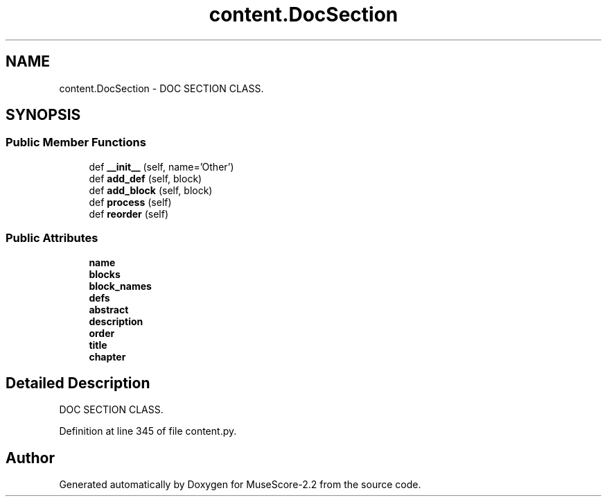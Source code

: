.TH "content.DocSection" 3 "Mon Jun 5 2017" "MuseScore-2.2" \" -*- nroff -*-
.ad l
.nh
.SH NAME
content.DocSection \- DOC SECTION CLASS\&.  

.SH SYNOPSIS
.br
.PP
.SS "Public Member Functions"

.in +1c
.ti -1c
.RI "def \fB__init__\fP (self, name='Other')"
.br
.ti -1c
.RI "def \fBadd_def\fP (self, block)"
.br
.ti -1c
.RI "def \fBadd_block\fP (self, block)"
.br
.ti -1c
.RI "def \fBprocess\fP (self)"
.br
.ti -1c
.RI "def \fBreorder\fP (self)"
.br
.in -1c
.SS "Public Attributes"

.in +1c
.ti -1c
.RI "\fBname\fP"
.br
.ti -1c
.RI "\fBblocks\fP"
.br
.ti -1c
.RI "\fBblock_names\fP"
.br
.ti -1c
.RI "\fBdefs\fP"
.br
.ti -1c
.RI "\fBabstract\fP"
.br
.ti -1c
.RI "\fBdescription\fP"
.br
.ti -1c
.RI "\fBorder\fP"
.br
.ti -1c
.RI "\fBtitle\fP"
.br
.ti -1c
.RI "\fBchapter\fP"
.br
.in -1c
.SH "Detailed Description"
.PP 
DOC SECTION CLASS\&. 
.PP
Definition at line 345 of file content\&.py\&.

.SH "Author"
.PP 
Generated automatically by Doxygen for MuseScore-2\&.2 from the source code\&.
